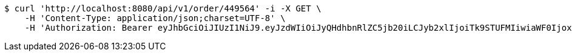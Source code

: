 [source,bash]
----
$ curl 'http://localhost:8080/api/v1/order/449564' -i -X GET \
    -H 'Content-Type: application/json;charset=UTF-8' \
    -H 'Authorization: Bearer eyJhbGciOiJIUzI1NiJ9.eyJzdWIiOiJyQHdhbnRlZC5jb20iLCJyb2xlIjoiTk9STUFMIiwiaWF0IjoxNzE2OTQ5NzE1LCJleHAiOjE3MTY5NTMzMTV9.tsaeQGcnO0c0FiZAvBG3gAi1QTxqf0p_kVPHxjxs3Y0'
----